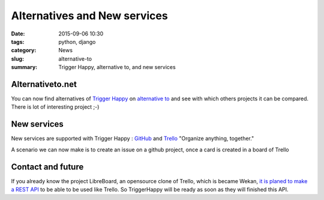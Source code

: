 Alternatives and New services
#############################

:date: 2015-09-06 10:30
:tags: python, django
:category: News
:slug: alternative-to
:summary: Trigger Happy, alternative to, and new services


Alternativeto.net
-----------------
You can now find alternatives of `Trigger Happy`_ on `alternative to`_ and see with which others projects it can be compared.
There is lot of interesting project ;-)


New services
------------
New services are supported with Trigger Happy : `GitHub`_ and `Trello`_ "Organize anything, together."

A scenario we can now make is to create an issue on a github project, once a card is created in a board of Trello


Contact and future
------------------
If you already know the project LibreBoard, an opensource clone of Trello, which is became Wekan, `it is planed to make a REST API`_ to be able to be used like Trello. So TriggerHappy will be ready as soon as they will finished this API.



.. _`Trigger Happy`: https://alternativeto.net/software/trigger-happy/
.. _`alternative to`: https://alternativeto.net/

.. _GitHub: https://github.com/
.. _Trello: https://trello.com

.. _`it is planed to make a REST API`: https://github.com/wekan/wekan/issues/166